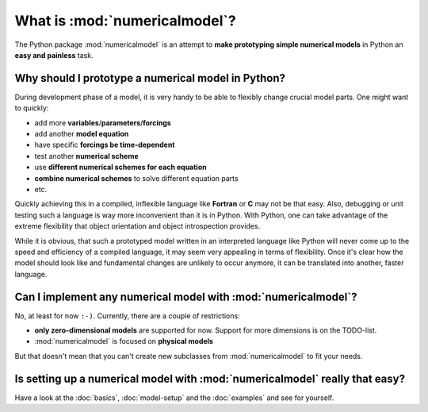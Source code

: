 
What is :mod:`numericalmodel`?
==============================

The Python package :mod:`numericalmodel` is an attempt to **make prototyping
simple numerical models** in Python an **easy and painless** task.

Why should I prototype a numerical model in Python?
+++++++++++++++++++++++++++++++++++++++++++++++++++

During development phase of a model, it is very handy to be able to flexibly
change crucial model parts. One might want to quickly:

- add more **variables**/**parameters**/**forcings**
- add another **model equation**
- have specific **forcings be time-dependent**
- test another **numerical scheme**
- use **different numerical schemes for each equation**
- **combine numerical schemes** to solve different equation parts 
- etc.

Quickly achieving this in a compiled, inflexible language like **Fortran** or
**C** may not be that easy. Also, debugging or unit testing such a language is
way more inconvenient than it is in Python. With Python, one can take advantage
of the extreme flexibility that object orientation and object introspection
provides. 

While it is obvious, that such a prototyped model written in an interpreted
language like Python will never come up to the speed and efficiency of a
compiled language, it may seem very appealing in terms of flexibility. Once it's
clear how the model should look like and fundamental changes are unlikely to
occur anymore, it can be translated into another, faster language.

Can I implement any numerical model with :mod:`numericalmodel`?
+++++++++++++++++++++++++++++++++++++++++++++++++++++++++++++++

No, at least for now ``:-)``. Currently, there are a couple of restrictions:

- **only zero-dimensional models** are supported for now. Support for more
  dimensions is on the TODO-list.
- :mod:`numericalmodel` is focused on **physical models**

But that doesn't mean that you can't create new subclasses from
:mod:`numericalmodel` to fit your needs.

Is setting up a numerical model with :mod:`numericalmodel` really that easy?
++++++++++++++++++++++++++++++++++++++++++++++++++++++++++++++++++++++++++++

Have a look at the :doc:`basics`, :doc:`model-setup` and the :doc:`examples` and
see for yourself.

